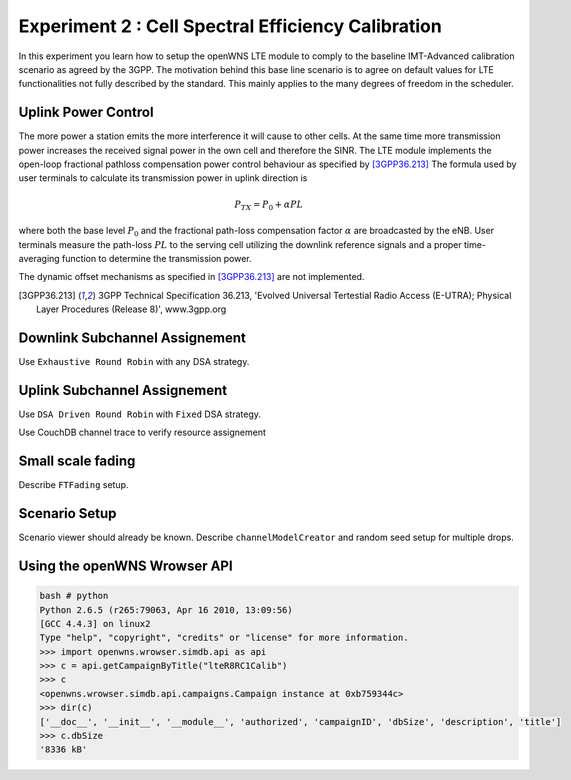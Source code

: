 #################################
Experiment 2 : Cell Spectral Efficiency Calibration
#################################

In this experiment you learn how to setup the openWNS LTE module to comply to the baseline IMT-Advanced calibration scenario as agreed by the 3GPP. The motivation behind this base line scenario is to agree on default values for LTE functionalities not fully described by the standard. This mainly applies to the many degrees of freedom in the scheduler. 

*******************************
Uplink Power Control
*******************************

The more power a station emits the more interference it will cause to other cells. At the same time more transmission power increases the received signal power in the own cell and therefore the SINR. The LTE module implements the open-loop fractional pathloss compensation power control behaviour as specified by [3GPP36.213]_
The formula used by user terminals to calculate its transmission power in uplink direction is

.. math:: P_{TX} = P_0 + \alpha PL

where both the base level :math:`P_0` and the fractional path-loss compensation factor :math:`\alpha` are broadcasted by the eNB. User terminals measure the path-loss :math:`PL` to the serving cell utilizing the downlink reference signals and a proper time-averaging function to determine the transmission power. 

The dynamic offset mechanisms as specified in [3GPP36.213]_ are not implemented.

.. [3GPP36.213] 3GPP Technical Specification 36.213, 'Evolved Universal Tertestial Radio Access (E-UTRA); Physical Layer Procedures (Release 8)', www.3gpp.org

*******************************
Downlink Subchannel Assignement
*******************************

Use ``Exhaustive Round Robin`` with any DSA strategy.

*******************************
Uplink Subchannel Assignement
*******************************

Use ``DSA Driven Round Robin`` with ``Fixed`` DSA strategy.

Use CouchDB channel trace to verify resource assignement

*******************************
Small scale fading
*******************************

Describe ``FTFading`` setup.

*******************************
Scenario Setup
*******************************

Scenario viewer should already be known. Describe ``channelModelCreator`` and random seed setup for multiple drops.

*******************************
Using the openWNS Wrowser API
*******************************

.. figure:: images/getCampaign.*
   :align: center

.. code-block:: python

   bash # python
   Python 2.6.5 (r265:79063, Apr 16 2010, 13:09:56) 
   [GCC 4.4.3] on linux2
   Type "help", "copyright", "credits" or "license" for more information.
   >>> import openwns.wrowser.simdb.api as api
   >>> c = api.getCampaignByTitle("lteR8RC1Calib")
   >>> c
   <openwns.wrowser.simdb.api.campaigns.Campaign instance at 0xb759344c>
   >>> dir(c)
   ['__doc__', '__init__', '__module__', 'authorized', 'campaignID', 'dbSize', 'description', 'title']
   >>> c.dbSize
   '8336 kB'
